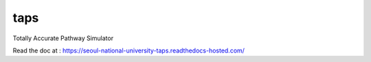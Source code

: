 taps
====

Totally Accurate Pathway Simulator

.. image:: https://readthedocs.com/projects/seoul-national-university-taps/badge/?version=latest&token=b7ab190864d573da185e6fa39b51c96b7cfadae8423e02b3377563211658893a
    :target: https://seoul-national-university-taps.readthedocs-hosted.com/en/latest/?badge=latest
    :alt: Documentation Status

Read the doc at : https://seoul-national-university-taps.readthedocs-hosted.com/
